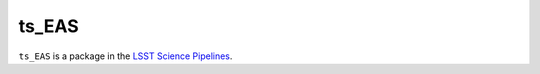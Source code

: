 ######
ts_EAS
######

``ts_EAS`` is a package in the `LSST Science Pipelines <https://pipelines.lsst.io>`_.

.. Add a brief (few sentence) description of what this package provides.
